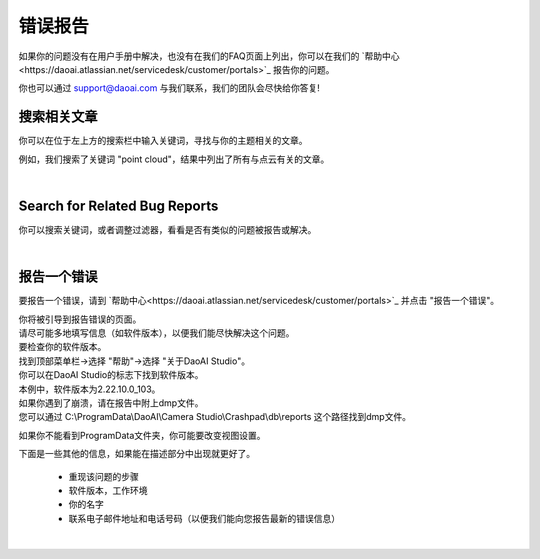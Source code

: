 错误报告
============

如果你的问题没有在用户手册中解决，也没有在我们的FAQ页面上列出，你可以在我们的 `帮助中心<https://daoai.atlassian.net/servicedesk/customer/portals>`_ 报告你的问题。

你也可以通过 support@daoai.com 与我们联系，我们的团队会尽快给你答复!

搜索相关文章
-------------------------------------

.. image:: images/user_manual_search_bar.png

你可以在位于左上方的搜索栏中输入关键词，寻找与你的主题相关的文章。

.. image:: images/user_manual_search_result.png

例如，我们搜索了关键词 "point cloud"，结果中列出了所有与点云有关的文章。

|

Search for Related Bug Reports
-------------------------------------

.. image:: images/help_center_search_bar.png

你可以搜索关键词，或者调整过滤器，看看是否有类似的问题被报告或解决。

.. image:: images/help_center_see_bug_report_list.png

|

报告一个错误
--------------

要报告一个错误，请到 `帮助中心<https://daoai.atlassian.net/servicedesk/customer/portals>`_ 并点击 "报告一个错误"。

.. image:: images/help_center_home_report_a_bug.png

| 你将被引导到报告错误的页面。
| 请尽可能多地填写信息（如软件版本），以便我们能尽快解决这个问题。

.. image:: images/help_center_report_bug_page.png

| 要检查你的软件版本。
| 找到顶部菜单栏→选择 "帮助"→选择 "关于DaoAI Studio"。

.. image:: images/help_center_check_version.png

| 你可以在DaoAI Studio的标志下找到软件版本。
| 本例中，软件版本为2.22.10.0_103。

.. image:: images/help_center_check_version_window.png


| 如果你遇到了崩溃，请在报告中附上dmp文件。
| 您可以通过 C:\\ProgramData\\DaoAI\\Camera Studio\\Crashpad\\db\\reports 这个路径找到dmp文件。

如果你不能看到ProgramData文件夹，你可能要改变视图设置。

.. image:: images/show_hidden_items.png

.. image:: images/show_program_data_folder.png

下面是一些其他的信息，如果能在描述部分中出现就更好了。

    - 重现该问题的步骤
    - 软件版本，工作环境
    - 你的名字
    - 联系电子邮件地址和电话号码（以便我们能向您报告最新的错误信息）

|